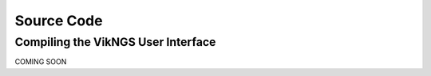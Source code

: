 .. _source_code:

Source Code
==================================

Compiling the VikNGS User Interface
------------------------------

COMING SOON
